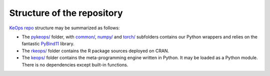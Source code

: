 Structure of the repository
================================

`KeOps repo <https://github.com/getkeops/keops>`_ structure may be summarized as follows:

-  The `pykeops/ <(https://github.com/getkeops/keops/tree/main/pykeops>`_ folder, 
   with `common/ <https://github.com/getkeops/keops/tree/main/pykeops/common>`_, 
   `numpy/ <https://github.com/getkeops/keops/tree/main/pykeops/numpy>`_ and 
   `torch/ <https://github.com/getkeops/keops/tree/main/pykeops/torch>`_
   subfolders contains our Python wrappers and relies on the
   fantastic `PyBind11 <https://pybind11.readthedocs.io/en/stable/>`_ library.

-  The `rkeops/ <https://github.com/getkeops/keops/tree/main/rkeops>`_
   folder contains the R package sources deployed on CRAN.

-  The `keops/ <https://github.com/getkeops/keops/tree/main/keops>`_
   folder contains the meta-programming engine written in Python. It may
   be loaded as a Python module. There is no dependencies except built-in
   functions.
